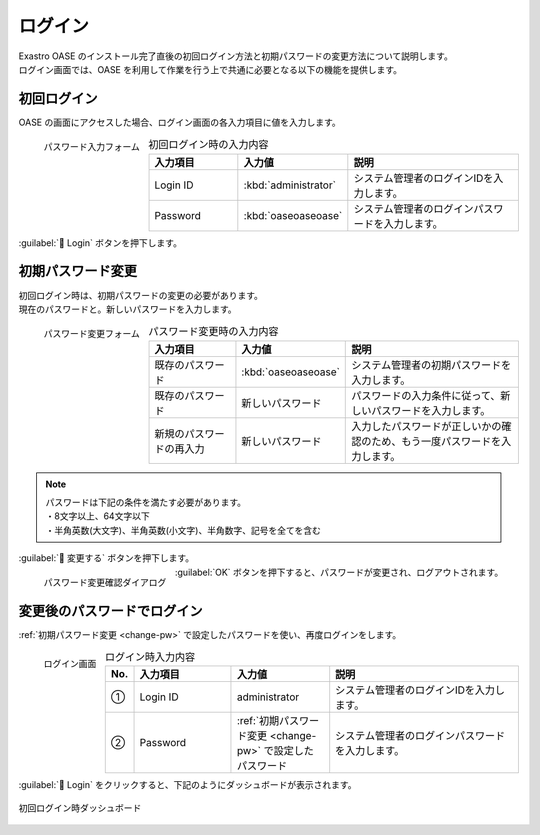 ========
ログイン
========

| Exastro OASE のインストール完了直後の初回ログイン方法と初期パスワードの変更方法について説明します。
| ログイン画面では、OASE を利用して作業を行う上で共通に必要となる以下の機能を提供します。

初回ログイン
============

| OASE の画面にアクセスした場合、ログイン画面の各入力項目に値を入力します。

.. figure:: ../images/quickstart/login_form.png
   :scale: 30%
   :align: left
   :alt: "パスワード入力フォーム"

   パスワード入力フォーム

.. csv-table:: 初回ログイン時の入力内容
   :header: 入力項目, 入力値, 説明
   :widths: 15, 15, 30

   Login ID, :kbd:`administrator`, システム管理者のログインIDを入力します。
   Password, :kbd:`oaseoaseoase`, システム管理者のログインパスワードを入力します。

.. raw:: html

   <div style="clear:both;"></div>

|  :guilabel:` Login` ボタンを押下します。


.. _change-pw:

初期パスワード変更
==================

| 初回ログイン時は、初期パスワードの変更の必要があります。
| 現在のパスワードと。新しいパスワードを入力します。

.. figure:: ../images/quickstart/init_password01.png
   :scale: 30%
   :align: left
   :alt: "パスワード変更フォーム"

   パスワード変更フォーム

.. csv-table:: パスワード変更時の入力内容
   :header: 入力項目, 入力値, 説明
   :widths: 15, 15, 30

   既存のパスワード, :kbd:`oaseoaseoase`, システム管理者の初期パスワードを入力します。
   既存のパスワード, 新しいパスワード, パスワードの入力条件に従って、新しいパスワードを入力します。
   新規のパスワードの再入力, 新しいパスワード, 入力したパスワードが正しいかの確認のため、もう一度パスワードを入力します。


.. note:: | パスワードは下記の条件を満たす必要があります。
          | ・8文字以上、64文字以下
          | ・半角英数(大文字)、半角英数(小文字)、半角数字、記号を全てを含む

.. raw:: html

   <div style="clear:both;"></div>

|  :guilabel:` 変更する` ボタンを押下します。

.. figure:: ../images/quickstart/init_password02.png
   :scale: 30%
   :align: left
   :alt: "パスワード変更確認ダイアログ"

   パスワード変更確認ダイアログ

.. raw:: html

   <div style="clear:both;"></div>

| :guilabel:`OK` ボタンを押下すると、パスワードが変更され、ログアウトされます。


変更後のパスワードでログイン
============================

:ref:`初期パスワード変更 <change-pw>` で設定したパスワードを使い、再度ログインをします。

.. figure:: ../images/login/main02.png
   :scale: 30%
   :align: left
   :alt: "ログイン画面"

   ログイン画面

.. csv-table:: ログイン時入力内容
   :header: No., 入力項目, 入力値, 説明
   :widths: 2, 15, 15, 30

   ①, Login ID, administrator, システム管理者のログインIDを入力します。
   ②, Password, :ref:`初期パスワード変更 <change-pw>` で設定したパスワード, システム管理者のログインパスワードを入力します。

.. raw:: html

   <div style="clear:both;"></div>

| :guilabel:` Login` をクリックすると、下記のようにダッシュボードが表示されます。

.. figure:: ../images/dashboard/dashboard_no_data.png
   :width: 80%
   :align: center

   初回ログイン時ダッシュボード

.. raw:: html

   <div style="clear:both;"></div>
